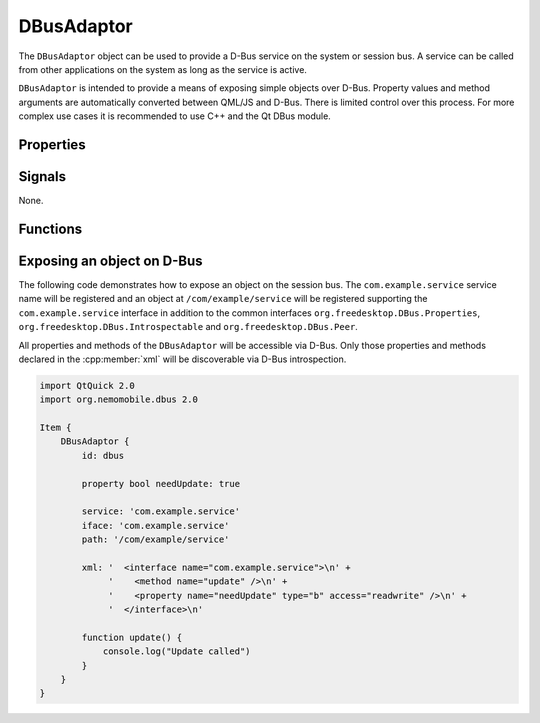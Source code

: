 DBusAdaptor
===========

The ``DBusAdaptor`` object can be used to provide a D-Bus service on the system or
session bus. A service can be called from other applications on the system as long
as the service is active.

``DBusAdaptor`` is intended to provide a means of exposing simple objects over D-Bus.
Property values and method arguments are automatically converted between QML/JS and
D-Bus. There is limited control over this process. For more complex use cases it is
recommended to use C++ and the Qt DBus module.

Properties
^^^^^^^^^^

.. cpp:member:: string service

    D-Bus service name (``x.y.z``) for this object

.. cpp:member:: string path

    D-Bus path (``/x/y/z``) where this object will be exposed

.. cpp:member:: string iface

    D-Bus interface name (``x.y.z``) that this object supports

.. cpp:member:: string xml

    XML string containing the D-Bus introspection metadata for
    this object

.. cpp:member:: BusType bus

    Whether to use the session (:cpp:member:`DBus.SessionBus`) or
    system bus (:cpp:member:`DBus.SystemBus`).
    Default: :cpp:member:`DBus.SessionBus`


Signals
^^^^^^^

None.

Functions
^^^^^^^^^

.. cpp:function:: void emitSignal(string name, var arguments=undefined)

    Emit a signal with the given ``name`` and ``arguments``. If ``arguments`` is
    undefined (the default), then the signal will be emitted without arguments.

Exposing an object on D-Bus
^^^^^^^^^^^^^^^^^^^^^^^^^^^

The following code demonstrates how to expose an object on the session bus. The
``com.example.service`` service name will be registered and an object at
``/com/example/service`` will be registered supporting the ``com.example.service``
interface in addition to the common interfaces ``org.freedesktop.DBus.Properties``,
``org.freedesktop.DBus.Introspectable`` and ``org.freedesktop.DBus.Peer``.

All properties and methods of the ``DBusAdaptor`` will be accessible via D-Bus. Only those
properties and methods declared in the :cpp:member:`xml` will be discoverable via D-Bus
introspection.

.. code::

    import QtQuick 2.0
    import org.nemomobile.dbus 2.0

    Item {
        DBusAdaptor {
            id: dbus

            property bool needUpdate: true

            service: 'com.example.service'
            iface: 'com.example.service'
            path: '/com/example/service'

            xml: '  <interface name="com.example.service">\n' +
                 '    <method name="update" />\n' +
                 '    <property name="needUpdate" type="b" access="readwrite" />\n' +
                 '  </interface>\n'

            function update() {
                console.log("Update called")
            }
        }
    }
